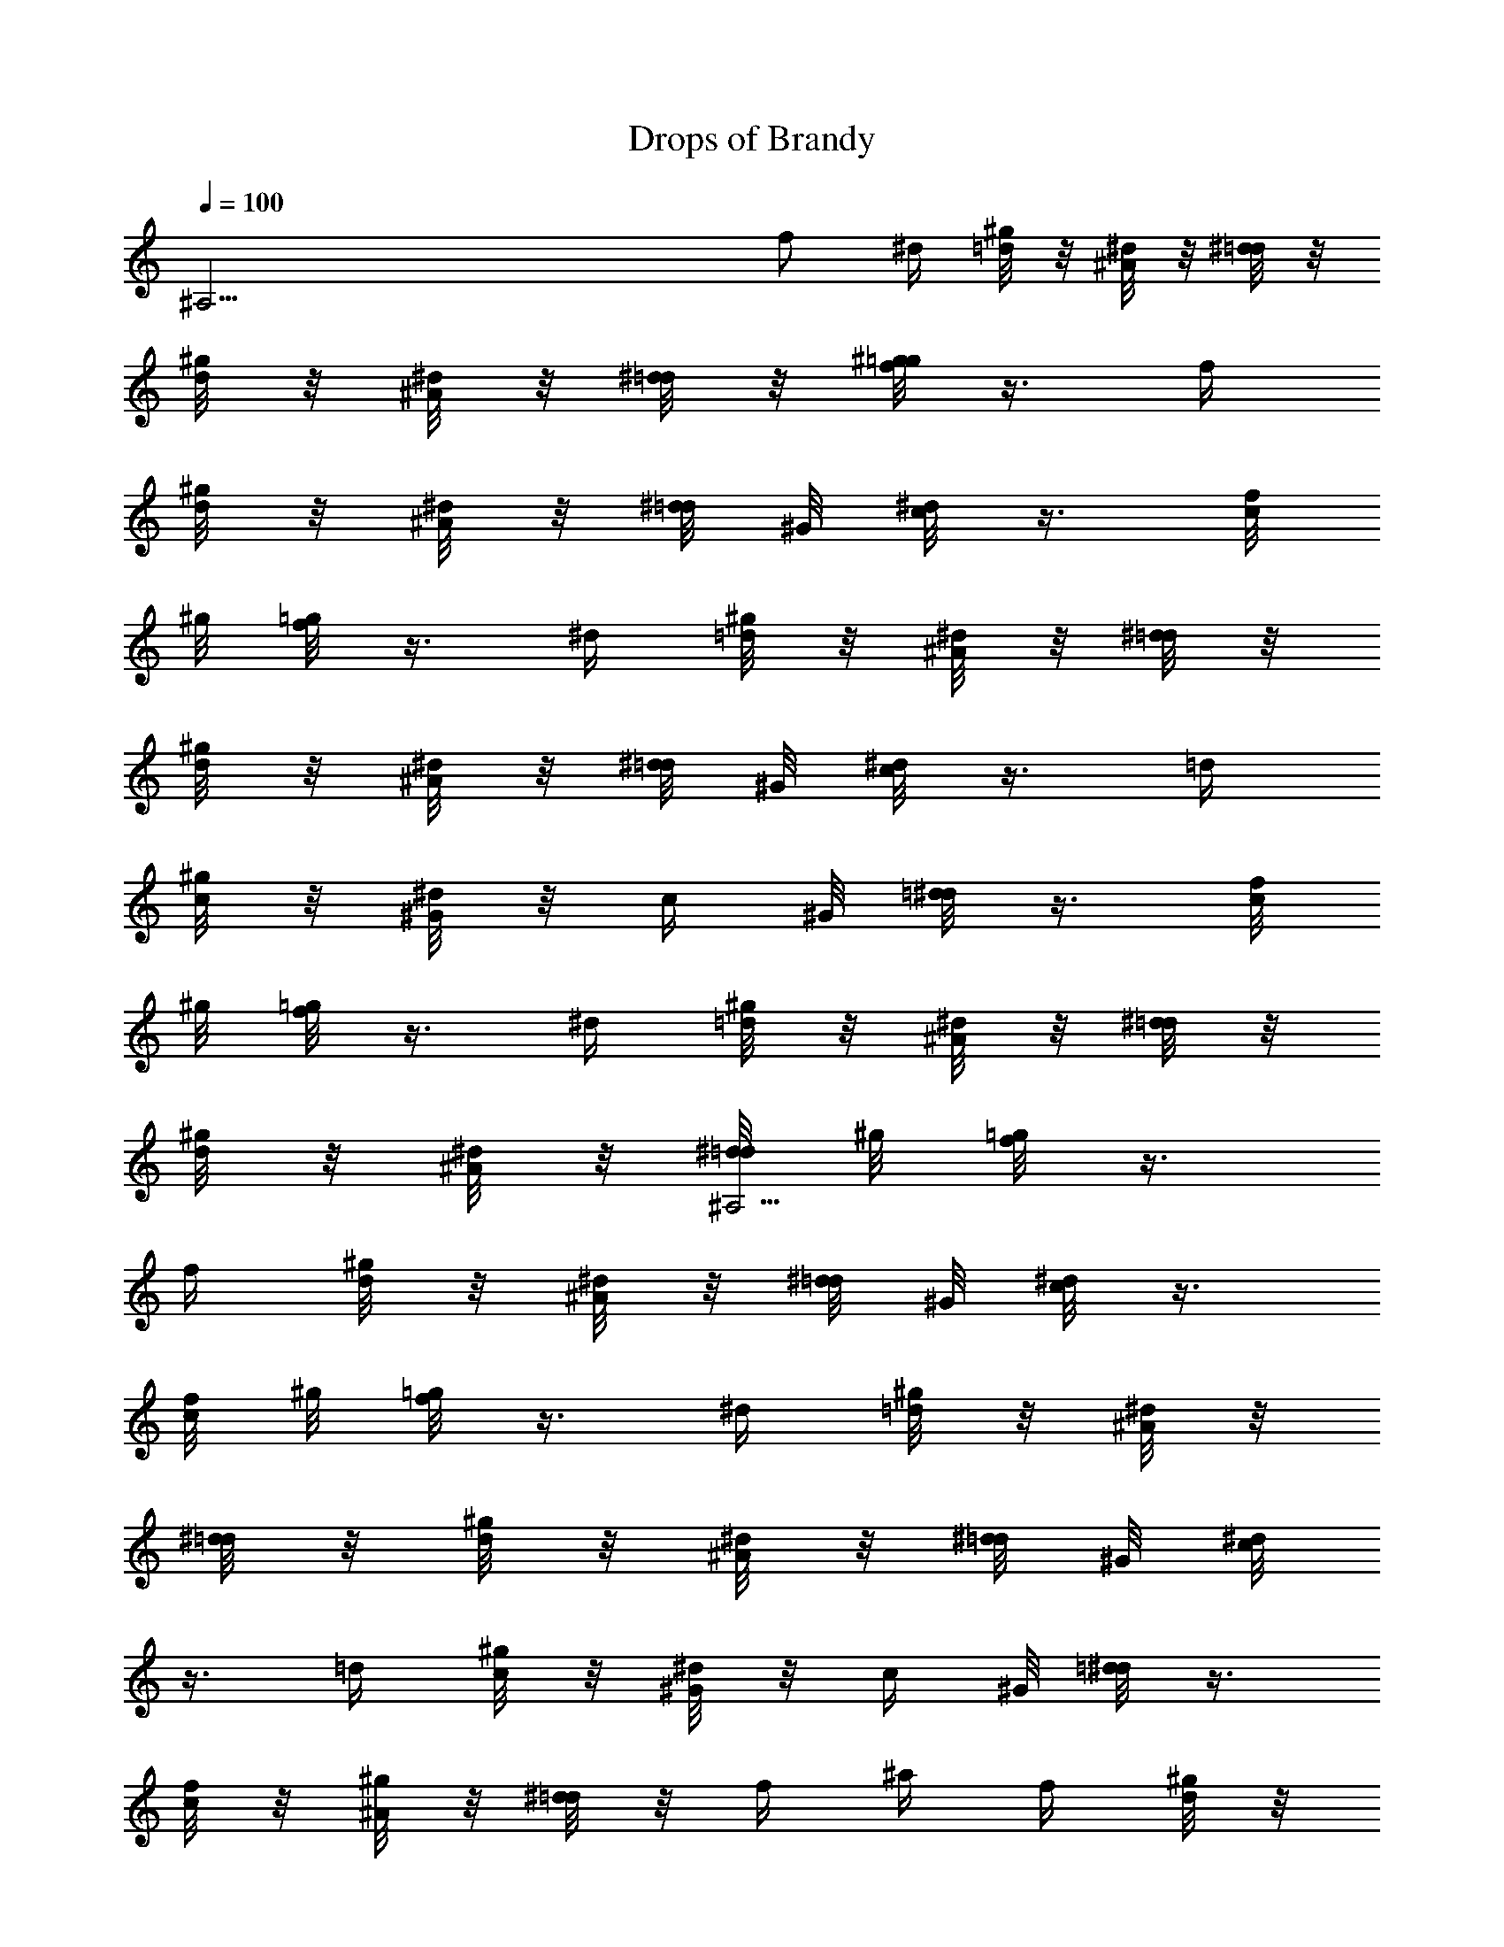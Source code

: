 X: 1
T: Drops of Brandy
Z: by Tiamo/Skjald
L: 1/4
Q: 1/4=100
K: C
[^A,53/4z9/4] f/2 ^d/4 [^g/8=d/4] z/8 [^d/8^A/4] z/8 [^d/8=d/4] z/8
[^g/8d/4] z/8 [^d/8^A/4] z/8 [^d/8=d/4] z/8 [^g/8=g/8f/2] z3/8 f/4
[^g/8d/4] z/8 [^d/8^A/4] z/8 [^d/8=d/4] ^G/8 [c/8^d/2] z3/8 [f/8c/4]
^g/8 [=g/8f/2] z3/8 ^d/4 [^g/8=d/4] z/8 [^d/8^A/4] z/8 [^d/8=d/4] z/8
[^g/8d/4] z/8 [^d/8^A/4] z/8 [^d/8=d/4] ^G/8 [c/8^d/2] z3/8 =d/4
[^g/8c/4] z/8 [^d/8^G/4] z/8 [c/4z/8] ^G/8 [=d/8^d/2] z3/8 [f/8c/4]
^g/8 [=g/8f/2] z3/8 ^d/4 [^g/8=d/4] z/8 [^d/8^A/4] z/8 [^d/8=d/4] z/8
[^g/8d/4] z/8 [^d/8^A/4] z/8 [^d/8^A,53/4=d/4] ^g/8 [=g/8f/2] z3/8
f/4 [^g/8d/4] z/8 [^d/8^A/4] z/8 [^d/8=d/4] ^G/8 [c/8^d/2] z3/8
[f/8c/4] ^g/8 [=g/8f/2] z3/8 ^d/4 [^g/8=d/4] z/8 [^d/8^A/4] z/8
[^d/8=d/4] z/8 [^g/8d/4] z/8 [^d/8^A/4] z/8 [^d/8=d/4] ^G/8 [c/8^d/2]
z3/8 =d/4 [^g/8c/4] z/8 [^d/8^G/4] z/8 [c/4z/8] ^G/8 [=d/8^d/2] z3/8
[f/8c/4] z/8 [^g/8^A/4] z/8 [^d/8=d/4] z/8 f/4 ^a/4 f/4 [^g/8d/4] z/8
^a/4 f/4 [^g/8d/4] z/8 [^g/8^A/4] z/8 [^d/8=d/4] z/8 f/4 ^a/4 f/4
[^g/8d/4] ^G/8 [c/8^d/2] z3/8 [f/8c/4] z/8 [^g/8^A/4] z/8 [^d/8=d/4]
z/8 f/4 ^a/4 f/4 [^g/8d/4] z/8 ^a/4 [^A,53/4f/4] [^g/8d/4] ^G/8
[c/8^d/2] z3/8 [f/8=d/4] z/8 [^g/8c/4] z/8 [^d/8^G/4] z/8 [c/4z/8]
^G/8 [=d/8^d/2] z3/8 [f/8c/4] z/8 [^g/8^A/4] z/8 [^d/8=d/4] z/8 f/4
^a/4 f/4 [^g/8d/4] z/8 ^a/4 f/4 [^g/8d/4] ^g/8 ^A/4 [^d/8=d/4] z/8
f/4 ^a/4 f/4 [^g/8d/4] ^G/8 [c/8^d/2] z3/8 [f/8c/4] z/8 [^g/8^A/4]
z/8 [^d/8=d/4] z/8 f/4 [^a/2z3/8] [^G/8^d/8] [^G/8^a/4] z/8
[^g/8^a/2] z3/8 [=d/4z/8] ^G/8 [c/8^d/2] z3/8 [^g/8=d/4] z/8
[^g/8c/4] z/8 [^d/8^G/4] z/8 [c/4z/8] ^G/8 [=d/8^d/2] z3/8 [f/8c/4]
^g/8 [=g/8f/2] z3/8 ^d/4 [^g/8=d/4] z/8 [^d/8^A/4] z/8 [^d/8=d/4] z/8
[^A,53/4^g/8d/4] z/8 [^d/8^A/4] z/8 [^d/8=d/4] ^g/8 [=g/8f/2] z3/8
f/4 [^g/8d/4] z/8 [^d/8^A/4] z/8 [^d/8=d/4] z/8 [^G/8c/8^d/2] z3/8
[f/8c/4] ^g/8 [=g/8f/2] z3/8 ^d/4 [^g/8=d/4] z/8 [^d/8^A/4] z/8
[^d/8=d/4] z/8 [^g/8d/4] z/8 [^d/8^A/4] z/8 [^d/8=d/4] ^G/8 [c/8^d/2]
z3/8 =d/4 [^g/8c/4] z/8 [^d/8^G/4] z/8 [c/4z/8] ^G/8 [=d/8^d/2] z3/8
[f/8c/4] ^g/8 [=g/8f/2] z3/8 ^d/4 [^g/8=d/4] z/8 [^d/8^A/4] z/8
[^d/8=d/4] z/8 [^g/8d/4] z/8 [^d/8^A/4] z/8 [^d/8=d/4] ^g/8 [=g/8f/2]
z3/8 f/4 [^g/8d/4] z/8 [^d/8^A/4] z/8 [^d/8=d/4] z/8 [^G/8c/8^d/2]
z3/8 [f/8c/4] ^g/8 [=g/8f/2] z3/8 ^d/4 [^g/8=d/4] z/8 [^d/8^A/4] z/8
[^d/8^A,53/4=d/4] z/8 [^g/8d/4] z/8 [^d/8^A/4] z/8 [^d/8=d/4] ^G/8
[c/8^d/2] z3/8 =d/4 [^g/8c/4] z/8 [^d/8^G/4] z/8 [c/4z/8] ^G/8
[=d/8^d/2] z3/8 [f/8c/4] z/8 [^g/8^A/4] z/8 [^d/8=d/4] z/8 f/4 ^a/4
f/4 [^g/8d/4] z/8 ^a/4 f/4 [^g/8d/4] z/8 [^g/8^A/4] z/8 [^d/8=d/4]
z/8 f/4 ^a/4 f/4 [^g/8d/4] ^G/8 [c/8^d/2] z3/8 [f/8c/4] z/8
[^g/8^A/4] z/8 [^d/8=d/4] z/8 f/4 ^a/4 f/4 [^g/8d/4] z/8 ^a/4 f/4
[^g/8d/4] ^G/8 [c/8^d/2] z3/8 [f/8=d/4] z/8 [^g/8c/4] z/8 [^d/8^G/4]
z/8 c/4 [^G/8=d/8^d/2] z3/8 [^d/8c/4] z/8 [^g/8^A/4] z/8 [^d/8=d/4]
z/8 f/4 ^a/4 [^A,23/2f/4] [^g/8d/4] z/8 ^a/4 f/4 [^g/8d/4] z/8
[^g/8^A/4] z/8 [^d/8=d/4] z/8 f/4 ^a/4 f/4 [^g/8d/4] ^G/8 [c/8^d/2]
z3/8 [f/8c/4] z/8 [^g/8^A/4] z/8 [^d/8=d/4] z/8 f/4 [^a/2z3/8]
[^G/8^d/8] [^G/8^a/4] z/8 [^g/8^a/2] z3/8 [=d/4z/8] ^G/8 [c/8^d/2]
z3/8 [^g/8=d/4] z/8 [^g/8c/4] z/8 [^d/8^G/4] z/8 [c/4z/8] ^G/8
[=d/8^d/2] z3/8 [f/8=d/4] z/8 [^g/8c/4] z/8 [^d/8^G/4] z/8 [f/8c/4]
z/8 [^g/8^d/4] z/8 c/4 [^G/4z/8] ^g/8 [=d/8^A2]